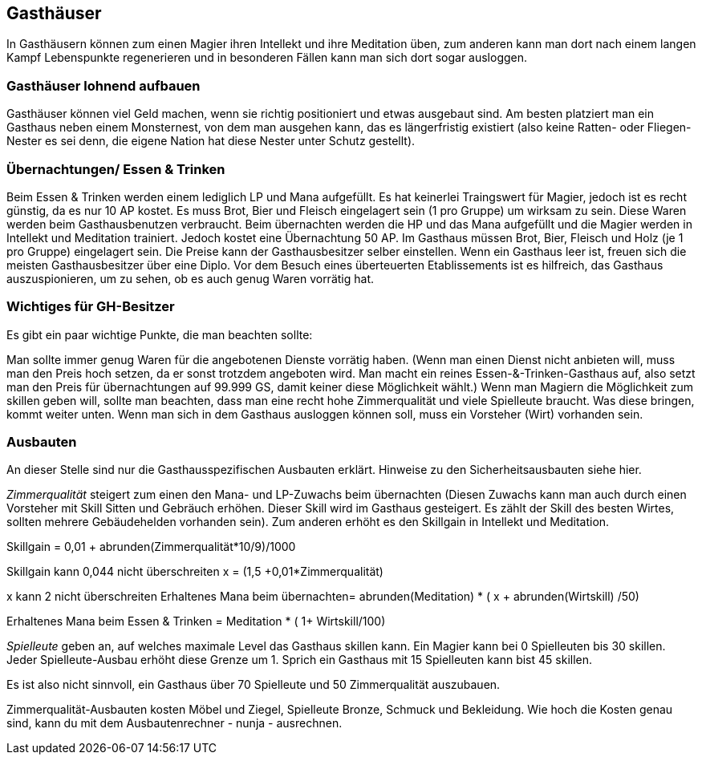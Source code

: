 :source-highlighter: highlight.js
== Gasthäuser

In Gasthäusern können zum einen Magier ihren Intellekt und ihre Meditation üben, zum anderen kann man dort nach einem langen Kampf Lebenspunkte regenerieren und in besonderen Fällen kann man sich dort sogar ausloggen.

=== Gasthäuser lohnend aufbauen

Gasthäuser können viel Geld machen, wenn sie richtig positioniert und etwas ausgebaut sind. Am besten platziert man ein Gasthaus neben einem Monsternest, von dem man ausgehen kann, das es längerfristig existiert (also keine Ratten- oder Fliegen- Nester es sei denn, die eigene Nation hat diese Nester unter Schutz gestellt).

=== Übernachtungen/ Essen & Trinken

Beim Essen & Trinken werden einem lediglich LP und Mana aufgefüllt. Es hat keinerlei Traingswert für Magier, jedoch ist es recht günstig, da es nur 10 AP kostet. Es muss Brot, Bier und Fleisch eingelagert sein (1 pro Gruppe) um wirksam zu sein. Diese Waren werden beim Gasthausbenutzen verbraucht.
Beim übernachten werden die HP und das Mana aufgefüllt und die Magier werden in Intellekt und Meditation trainiert. Jedoch kostet eine Übernachtung 50 AP. Im Gasthaus müssen Brot, Bier, Fleisch und Holz (je 1 pro Gruppe) eingelagert sein.
Die Preise kann der Gasthausbesitzer selber einstellen. Wenn ein Gasthaus leer ist, freuen sich die meisten Gasthausbesitzer über eine Diplo. Vor dem Besuch eines überteuerten Etablissements ist es hilfreich, das Gasthaus auszuspionieren, um zu sehen, ob es auch genug Waren vorrätig hat.

=== Wichtiges für GH-Besitzer

Es gibt ein paar wichtige Punkte, die man beachten sollte:

Man sollte immer genug Waren für die angebotenen Dienste vorrätig haben. (Wenn man einen Dienst nicht anbieten will, muss man den Preis hoch setzen, da er sonst trotzdem angeboten wird. Man macht ein reines Essen-&-Trinken-Gasthaus auf, also setzt man den Preis für übernachtungen auf 99.999 GS, damit keiner diese Möglichkeit wählt.)
Wenn man Magiern die Möglichkeit zum skillen geben will, sollte man beachten, dass man eine recht hohe Zimmerqualität und viele Spielleute braucht. Was diese bringen, kommt weiter unten.
Wenn man sich in dem Gasthaus ausloggen können soll, muss ein Vorsteher (Wirt) vorhanden sein.

=== Ausbauten

An dieser Stelle sind nur die Gasthausspezifischen Ausbauten erklärt. Hinweise zu den Sicherheitsausbauten siehe hier.

_Zimmerqualität_ steigert zum einen den Mana- und LP-Zuwachs beim übernachten (Diesen Zuwachs kann man auch durch einen Vorsteher mit Skill Sitten und Gebräuch erhöhen. Dieser Skill wird im Gasthaus gesteigert. Es zählt der Skill des besten Wirtes, sollten mehrere Gebäudehelden vorhanden sein). Zum anderen erhöht es den Skillgain in Intellekt und Meditation.

Skillgain = 0,01 + abrunden(Zimmerqualität*10/9)/1000

Skillgain kann 0,044 nicht überschreiten
x = (1,5 +0,01*Zimmerqualität)

x kann 2 nicht überschreiten
Erhaltenes Mana beim übernachten= abrunden(Meditation) * ( x + abrunden(Wirtskill) /50)

Erhaltenes Mana beim Essen & Trinken = Meditation * ( 1+ Wirtskill/100)

_Spielleute_ geben an, auf welches maximale Level das Gasthaus skillen kann. Ein Magier kann bei 0 Spielleuten bis 30 skillen. Jeder Spielleute-Ausbau erhöht diese Grenze um 1. Sprich ein Gasthaus mit 15 Spielleuten kann bist 45 skillen.

Es ist also nicht sinnvoll, ein Gasthaus über 70 Spielleute und 50 Zimmerqualität auszubauen.

Zimmerqualität-Ausbauten kosten Möbel und Ziegel, Spielleute Bronze, Schmuck und Bekleidung. Wie hoch die Kosten genau sind, kann du mit dem Ausbautenrechner - nunja - ausrechnen.